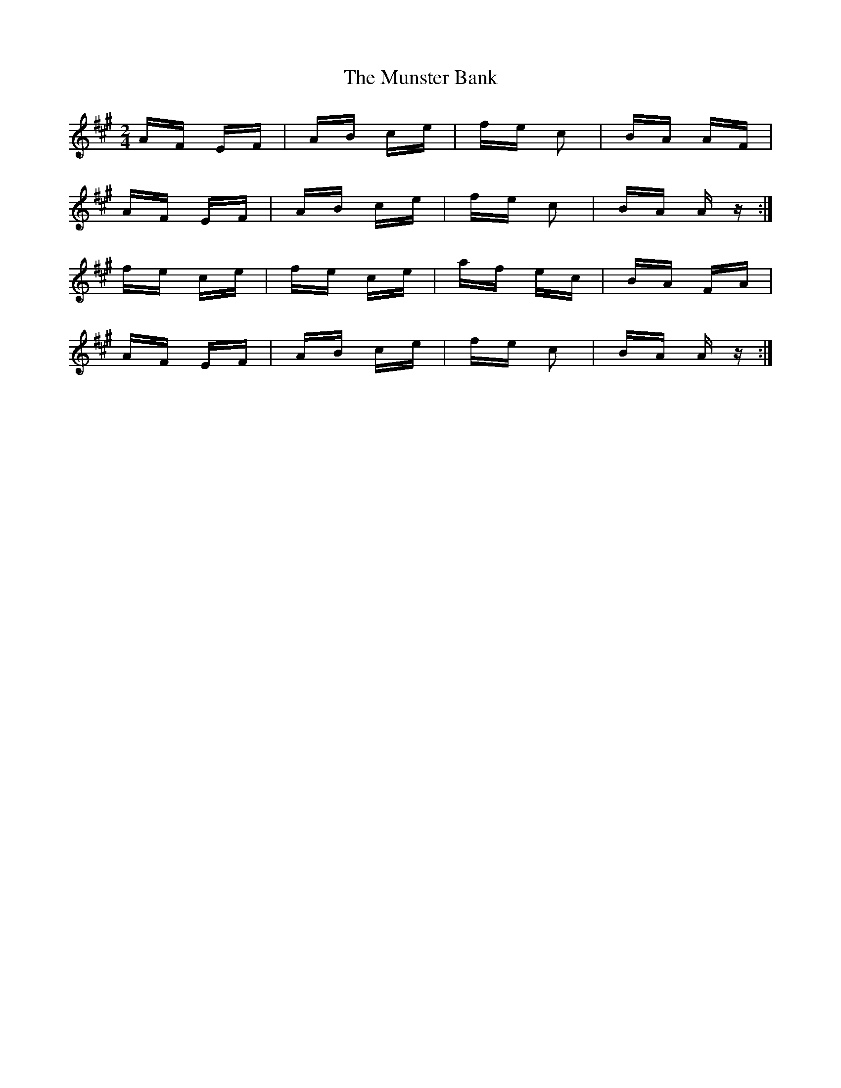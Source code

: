 X: 28499
T: Munster Bank, The
R: polka
M: 2/4
K: Amajor
AF EF|AB ce|fe c2|BA AF|
AF EF|AB ce|fe c2|BA Az:|
fe ce|fe ce|af ec|BA FA|
AF EF|AB ce|fe c2|BA Az:|

